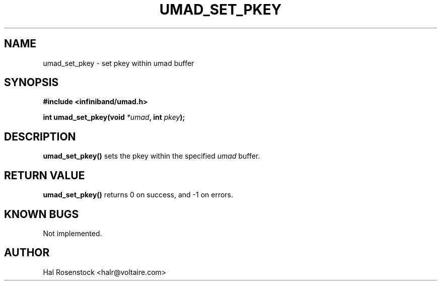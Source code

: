 .\" -*- nroff -*-
.\"
.TH UMAD_SET_PKEY 3  "May 11, 2007" "OpenIB" "OpenIB Programmer\'s Manual"
.SH "NAME"
umad_set_pkey \- set pkey within umad buffer
.SH "SYNOPSIS"
.nf
.B #include <infiniband/umad.h>
.sp
.BI "int umad_set_pkey(void " "*umad" ", int " "pkey");
.fi
.SH "DESCRIPTION"
.B umad_set_pkey()
sets the pkey within the specified
.I umad\fR
buffer.
.SH "RETURN VALUE"
.B umad_set_pkey()
returns 0 on success, and \-1 on errors.
.SH "KNOWN BUGS"
Not implemented.
.SH "AUTHOR"
.TP
Hal Rosenstock <halr@voltaire.com>
